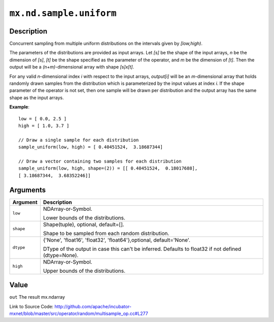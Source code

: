 

``mx.nd.sample.uniform``
================================================

Description
----------------------

Concurrent sampling from multiple
uniform distributions on the intervals given by *[low,high)*.

The parameters of the distributions are provided as input arrays.
Let *[s]* be the shape of the input arrays, *n* be the dimension of *[s]*, *[t]*
be the shape specified as the parameter of the operator, and *m* be the dimension
of *[t]*. Then the output will be a *(n+m)*-dimensional array with shape *[s]x[t]*.

For any valid *n*-dimensional index *i* with respect to the input arrays, *output[i]*
will be an *m*-dimensional array that holds randomly drawn samples from the distribution
which is parameterized by the input values at index *i*. If the shape parameter of the
operator is not set, then one sample will be drawn per distribution and the output array
has the same shape as the input arrays.


**Example**::

	 
	 low = [ 0.0, 2.5 ]
	 high = [ 1.0, 3.7 ]
	 
	 // Draw a single sample for each distribution
	 sample_uniform(low, high) = [ 0.40451524,  3.18687344]
	 
	 // Draw a vector containing two samples for each distribution
	 sample_uniform(low, high, shape=(2)) = [[ 0.40451524,  0.18017688],
	 [ 3.18687344,  3.68352246]]
	 
	 


Arguments
------------------

+----------------------------------------+------------------------------------------------------------+
| Argument                               | Description                                                |
+========================================+============================================================+
| ``low``                                | NDArray-or-Symbol.                                         |
|                                        |                                                            |
|                                        | Lower bounds of the distributions.                         |
+----------------------------------------+------------------------------------------------------------+
| ``shape``                              | Shape(tuple), optional, default=[].                        |
|                                        |                                                            |
|                                        | Shape to be sampled from each random distribution.         |
+----------------------------------------+------------------------------------------------------------+
| ``dtype``                              | {'None', 'float16', 'float32', 'float64'},optional,        |
|                                        | default='None'.                                            |
|                                        |                                                            |
|                                        | DType of the output in case this can't be inferred.        |
|                                        | Defaults to float32 if not defined                         |
|                                        | (dtype=None).                                              |
+----------------------------------------+------------------------------------------------------------+
| ``high``                               | NDArray-or-Symbol.                                         |
|                                        |                                                            |
|                                        | Upper bounds of the distributions.                         |
+----------------------------------------+------------------------------------------------------------+

Value
----------

``out`` The result mx.ndarray


Link to Source Code: http://github.com/apache/incubator-mxnet/blob/master/src/operator/random/multisample_op.cc#L277

